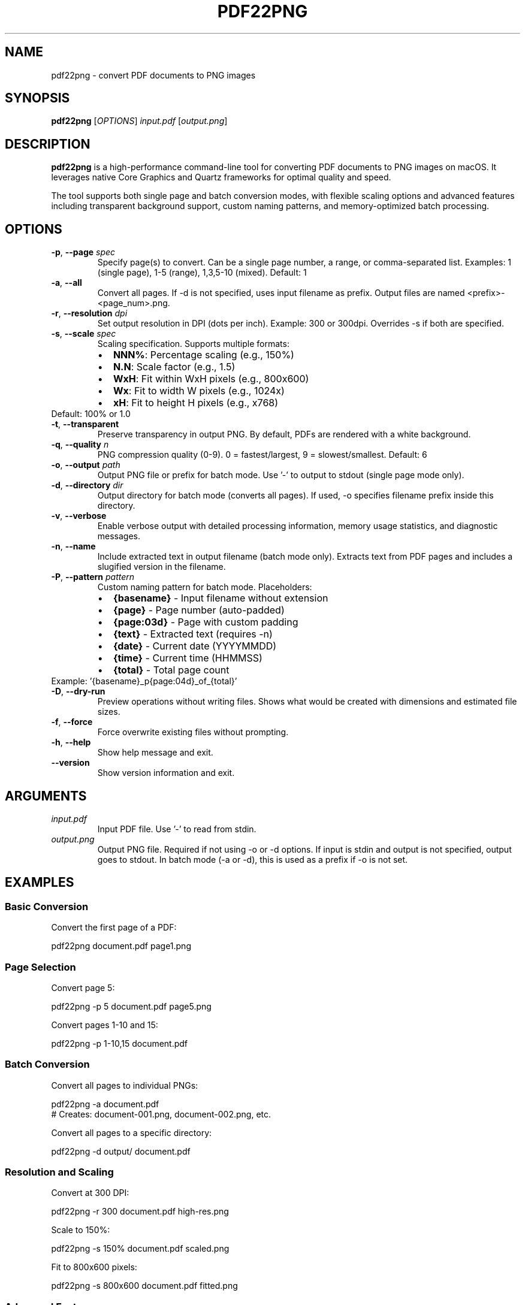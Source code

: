 .\" Manpage for pdf22png
.\" Contact https://github.com/twardoch/pdf22png for issues
.TH PDF22PNG 1 "December 2024" "pdf22png 2.0.0" "User Commands"

.SH NAME
pdf22png \- convert PDF documents to PNG images

.SH SYNOPSIS
.B pdf22png
[\fIOPTIONS\fR] \fIinput.pdf\fR [\fIoutput.png\fR]

.SH DESCRIPTION
.B pdf22png
is a high-performance command-line tool for converting PDF documents to PNG images on macOS.
It leverages native Core Graphics and Quartz frameworks for optimal quality and speed.

The tool supports both single page and batch conversion modes, with flexible scaling options
and advanced features including transparent background support, custom naming patterns,
and memory-optimized batch processing.

.SH OPTIONS
.TP
.BR \-p ", " \-\-page " \fIspec\fR"
Specify page(s) to convert. Can be a single page number, a range, or comma-separated list.
Examples: 1 (single page), 1-5 (range), 1,3,5-10 (mixed).
Default: 1

.TP
.BR \-a ", " \-\-all
Convert all pages. If -d is not specified, uses input filename as prefix.
Output files are named <prefix>-<page_num>.png.

.TP
.BR \-r ", " \-\-resolution " \fIdpi\fR"
Set output resolution in DPI (dots per inch).
Example: 300 or 300dpi.
Overrides -s if both are specified.

.TP
.BR \-s ", " \-\-scale " \fIspec\fR"
Scaling specification. Supports multiple formats:
.RS
.IP \(bu 2
\fBNNN%\fR: Percentage scaling (e.g., 150%)
.IP \(bu 2
\fBN.N\fR: Scale factor (e.g., 1.5)
.IP \(bu 2
\fBWxH\fR: Fit within WxH pixels (e.g., 800x600)
.IP \(bu 2
\fBWx\fR: Fit to width W pixels (e.g., 1024x)
.IP \(bu 2
\fBxH\fR: Fit to height H pixels (e.g., x768)
.RE
Default: 100% or 1.0

.TP
.BR \-t ", " \-\-transparent
Preserve transparency in output PNG. By default, PDFs are rendered with a white background.

.TP
.BR \-q ", " \-\-quality " \fIn\fR"
PNG compression quality (0-9). 0 = fastest/largest, 9 = slowest/smallest.
Default: 6

.TP
.BR \-o ", " \-\-output " \fIpath\fR"
Output PNG file or prefix for batch mode.
Use '-' to output to stdout (single page mode only).

.TP
.BR \-d ", " \-\-directory " \fIdir\fR"
Output directory for batch mode (converts all pages).
If used, -o specifies filename prefix inside this directory.

.TP
.BR \-v ", " \-\-verbose
Enable verbose output with detailed processing information,
memory usage statistics, and diagnostic messages.

.TP
.BR \-n ", " \-\-name
Include extracted text in output filename (batch mode only).
Extracts text from PDF pages and includes a slugified version in the filename.

.TP
.BR \-P ", " \-\-pattern " \fIpattern\fR"
Custom naming pattern for batch mode. Placeholders:
.RS
.IP \(bu 2
\fB{basename}\fR - Input filename without extension
.IP \(bu 2
\fB{page}\fR - Page number (auto-padded)
.IP \(bu 2
\fB{page:03d}\fR - Page with custom padding
.IP \(bu 2
\fB{text}\fR - Extracted text (requires -n)
.IP \(bu 2
\fB{date}\fR - Current date (YYYYMMDD)
.IP \(bu 2
\fB{time}\fR - Current time (HHMMSS)
.IP \(bu 2
\fB{total}\fR - Total page count
.RE
Example: '{basename}_p{page:04d}_of_{total}'

.TP
.BR \-D ", " \-\-dry\-run
Preview operations without writing files.
Shows what would be created with dimensions and estimated file sizes.

.TP
.BR \-f ", " \-\-force
Force overwrite existing files without prompting.

.TP
.BR \-h ", " \-\-help
Show help message and exit.

.TP
.BR \-\-version
Show version information and exit.

.SH ARGUMENTS
.TP
.I input.pdf
Input PDF file. Use '-' to read from stdin.

.TP
.I output.png
Output PNG file. Required if not using -o or -d options.
If input is stdin and output is not specified, output goes to stdout.
In batch mode (-a or -d), this is used as a prefix if -o is not set.

.SH EXAMPLES
.SS Basic Conversion
Convert the first page of a PDF:
.PP
.nf
pdf22png document.pdf page1.png
.fi

.SS Page Selection
Convert page 5:
.PP
.nf
pdf22png -p 5 document.pdf page5.png
.fi

Convert pages 1-10 and 15:
.PP
.nf
pdf22png -p 1-10,15 document.pdf
.fi

.SS Batch Conversion
Convert all pages to individual PNGs:
.PP
.nf
pdf22png -a document.pdf
# Creates: document-001.png, document-002.png, etc.
.fi

Convert all pages to a specific directory:
.PP
.nf
pdf22png -d output/ document.pdf
.fi

.SS Resolution and Scaling
Convert at 300 DPI:
.PP
.nf
pdf22png -r 300 document.pdf high-res.png
.fi

Scale to 150%:
.PP
.nf
pdf22png -s 150% document.pdf scaled.png
.fi

Fit to 800x600 pixels:
.PP
.nf
pdf22png -s 800x600 document.pdf fitted.png
.fi

.SS Advanced Features
Preserve transparency:
.PP
.nf
pdf22png -t document.pdf transparent.png
.fi

Custom naming pattern:
.PP
.nf
pdf22png -a -P '{basename}_page{page:03d}' document.pdf
# Creates: document_page001.png, document_page002.png, etc.
.fi

Dry run to preview operations:
.PP
.nf
pdf22png -D -a document.pdf
.fi

.SS Pipeline Operations
From stdin to stdout:
.PP
.nf
cat document.pdf | pdf22png - - > output.png
.fi

Process and pipe to ImageMagick:
.PP
.nf
pdf22png -r 300 input.pdf - | convert - -resize 50% final.jpg
.fi

.SH MEMORY MANAGEMENT
pdf22png includes advanced memory management features:

.IP \(bu 2
Real-time memory pressure monitoring
.IP \(bu 2
Adaptive batch sizing based on available memory
.IP \(bu 2
Automatic scale factor adjustment for complex PDFs
.IP \(bu 2
Resource exhaustion prevention

Use the -v flag to see memory usage statistics during processing.

.SH SIGNAL HANDLING
The tool handles interruption signals gracefully:

.IP \(bu 2
\fBSIGINT\fR (Ctrl+C): Graceful shutdown with resource cleanup
.IP \(bu 2
\fBSIGTERM\fR: Clean termination with partial results saved
.IP \(bu 2
\fBSIGHUP\fR: Handled like SIGTERM

Batch operations will save completed pages before terminating.

.SH EXIT STATUS
.TP
.B 0
Success
.TP
.B 1
General error
.TP
.B 2
Invalid command line arguments
.TP
.B 3
Input file not found
.TP
.B 4
Failed to read input file
.TP
.B 5
Failed to write output file
.TP
.B 6
No input data received
.TP
.B 7
Invalid PDF document
.TP
.B 8
PDF document is encrypted
.TP
.B 9
PDF document has no pages
.TP
.B 10
Requested page does not exist
.TP
.B 11
Failed to render PDF page
.TP
.B 12
Memory allocation failed
.TP
.B 13
Failed to create output directory
.TP
.B 14
Invalid scale specification
.TP
.B 15
Batch processing failed
.TP
.B 16
Operation interrupted by signal

.SH ENVIRONMENT
.TP
.B CG_PDF_VERBOSE
Set to enable verbose Core Graphics PDF logging for debugging.

.SH FILES
.TP
.I ~/.pdf22pngrc
User configuration file (future feature).

.SH LIMITATIONS
.IP \(bu 2
Password-protected PDFs are not currently supported
.IP \(bu 2
Maximum 5000 pages per document
.IP \(bu 2
Maximum 500MB input file size
.IP \(bu 2
PNG compression quality setting is currently informational

.SH BUGS
Report bugs at: https://github.com/twardoch/pdf22png/issues

.SH AUTHOR
Written by Adam Twardoch and contributors.

.SH COPYRIGHT
Copyright (C) 2024 Adam Twardoch. Licensed under the Apache License 2.0.

.SH SEE ALSO
.BR convert (1),
.BR sips (1),
.BR qlmanage (1)

Project homepage: https://github.com/twardoch/pdf22png